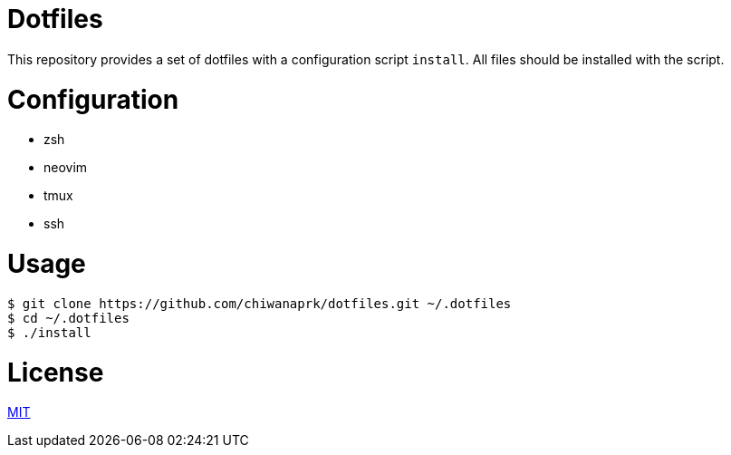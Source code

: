 = Dotfiles

This repository provides a set of dotfiles with a configuration script `install`.
All files should be installed with the script.

= Configuration

* zsh
* neovim
* tmux
* ssh

= Usage

[source,sh]
----
$ git clone https://github.com/chiwanaprk/dotfiles.git ~/.dotfiles
$ cd ~/.dotfiles
$ ./install
----

= License

link:https://github.com/chiwanpark/dotfiles/blob/master/LICENSE[MIT]
